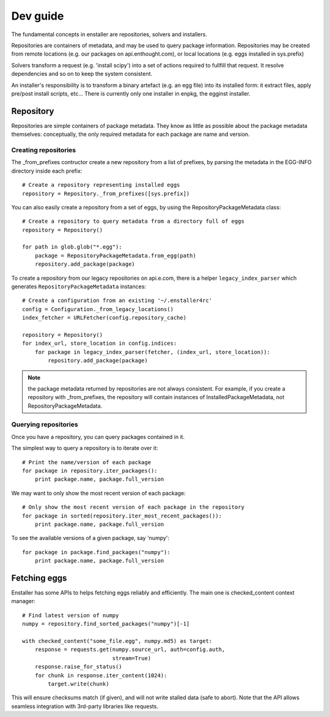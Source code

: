 =========
Dev guide
=========

The fundamental concepts in enstaller are repositories, solvers and installers.

Repositories are containers of metadata, and may be used to query package
information. Repositories may be created from remote locations (e.g. our
packages on api.enthought.com), or local locations (e.g. eggs installed in
sys.prefix)

Solvers transform a request (e.g. 'install scipy') into a set of actions
required to fullfill that request. It resolve dependencies and so on to keep
the system consistent.

An installer's responsibility is to transform a binary artefact (e.g. an egg
file) into its installed form: it extract files, apply pre/post install
scripts, etc... There is currently only one installer in enpkg, the egginst
installer.

.. _repository-guide-label:

Repository
==========

Repositories are simple containers of package metadata. They know as little as
possible about the package metadata themselves: conceptually, the only required
metadata for each package are name and version.

Creating repositories
---------------------

The _from_prefixes contructor create a new repository from a list of prefixes,
by parsing the metadata in the EGG-INFO directory inside each prefix::

    # Create a repository representing installed eggs
    repository = Repository._from_prefixes([sys.prefix])

You can also easily create a repository from a set of eggs, by using the
RepositoryPackageMetadata class::

    # Create a repository to query metadata from a directory full of eggs
    repository = Repository()

    for path in glob.glob("*.egg"):
        package = RepositoryPackageMetadata.from_egg(path)
        repository.add_package(package)

To create a repository from our legacy repositories on api.e.com, there is a
helper ``legacy_index_parser`` which generates ``RepositoryPackageMetadata``
instances::

    # Create a configuration from an existing '~/.enstaller4rc'
    config = Configuration._from_legacy_locations()
    index_fetcher = URLFetcher(config.repository_cache)

    repository = Repository()
    for index_url, store_location in config.indices:
        for package in legacy_index_parser(fetcher, (index_url, store_location)):
            repository.add_package(package)

.. note:: the package metadata returned by repositories are not always consistent.
   For example, if you create a repository with _from_prefixes, the repository
   will contain instances of InstalledPackageMetadata, not
   RepositoryPackageMetadata.

Querying repositories
---------------------

Once you have a repository, you can query packages contained in it.

The simplest way to query a repository is to iterate over it::

    # Print the name/version of each package
    for package in repository.iter_packages():
        print package.name, package.full_version

We may want to only show the most recent version of each package::

    # Only show the most recent version of each package in the repository
    for package in sorted(repository.iter_most_recent_packages()):
        print package.name, package.full_version

To see the available versions of a given package, say 'numpy'::

    for package in package.find_packages("numpy"):
        print package.name, package.full_version

Fetching eggs
=============

Enstaller has some APIs to helps fetching eggs reliably and efficiently. The
main one is checked_content context manager::

    # Find latest version of numpy
    numpy = repository.find_sorted_packages("numpy")[-1]

    with checked_content("some_file.egg", numpy.md5) as target:
        response = requests.get(numpy.source_url, auth=config.auth,
                                stream=True)
        response.raise_for_status()
        for chunk in response.iter_content(1024):
            target.write(chunk)

This will ensure checksums match (if given), and will not write stalled data
(safe to abort). Note that the API allows seamless integration with 3rd-party
libraries like requests.
